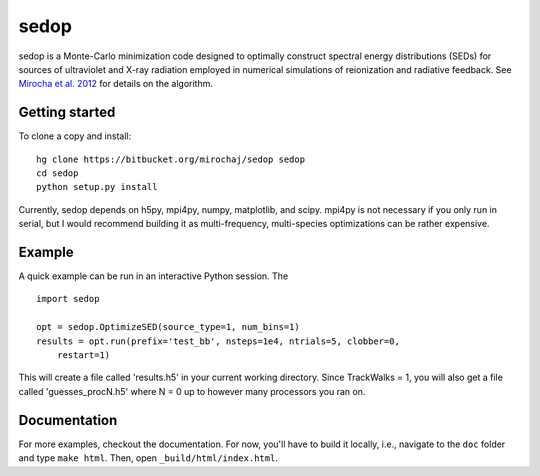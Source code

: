 =====
sedop
=====

sedop is a Monte-Carlo minimization code designed to optimally construct spectral energy distributions (SEDs) 
for sources of ultraviolet and X-ray radiation employed in numerical simulations of reionization and 
radiative feedback.  See `Mirocha et al. 2012 <http://arxiv.org/abs/1204.1944>`_ for details on the algorithm.

Getting started
---------------
To clone a copy and install: ::

    hg clone https://bitbucket.org/mirochaj/sedop sedop
    cd sedop
    python setup.py install

Currently, sedop depends on h5py, mpi4py, numpy, matplotlib, and scipy. mpi4py is not necessary if you only run in serial, but I would recommend building it as multi-frequency, multi-species optimizations can be rather expensive.  

Example
-------
A quick example can be run in an interactive Python session. The

::
	
	import sedop
	
	opt = sedop.OptimizeSED(source_type=1, num_bins=1)
	results = opt.run(prefix='test_bb', nsteps=1e4, ntrials=5, clobber=0,
	    restart=1)
		
This will create a file called 'results.h5' in your current working directory.  Since
TrackWalks = 1, you will also get a file called 'guesses_procN.h5' where N = 0 up to
however many processors you ran on.


Documentation
-------------
For more examples, checkout the documentation. For now, you'll have to build it locally, i.e., navigate to the ``doc`` folder and type ``make html``. Then, open ``_build/html/index.html``.

